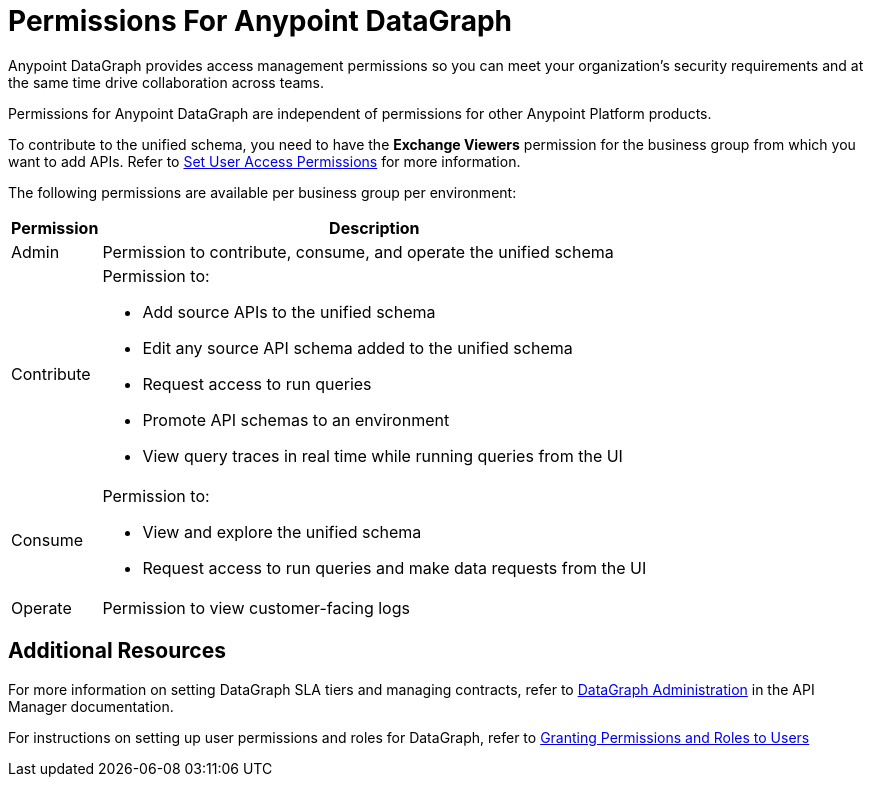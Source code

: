 = Permissions For Anypoint DataGraph

Anypoint DataGraph provides access management permissions so you can meet your organization's security requirements and at the same time drive collaboration across teams.

Permissions for Anypoint DataGraph are independent of permissions for other Anypoint Platform products.

To contribute to the unified schema, you need to have the *Exchange Viewers* permission for the business group from which you want to add APIs. Refer to xref:exchange::to-set-permissions.adoc[Set User Access Permissions] for more information.

The following permissions are available per business group per environment:

[%header%autowidth.spread]
|===
|Permission |Description
|Admin |Permission to contribute, consume, and operate the unified schema
|Contribute a| Permission to:

* Add source APIs to the unified schema
* Edit any source API schema added to the unified schema
* Request access to run queries
* Promote API schemas to an environment
* View query traces in real time while running queries from the UI
|Consume a|Permission to:

* View and explore the unified schema
* Request access to run queries and make data requests from the UI
|Operate |Permission to view customer-facing logs
|===

== Additional Resources

For more information on setting DataGraph SLA tiers and managing contracts, refer to xref:api-manager::datagraph-landing-page.adoc[DataGraph Administration] in the API Manager documentation.

For instructions on setting up user permissions and roles for DataGraph, refer to xref:access-management-users.adoc#granting-permissions-and-roles-to-users[Granting Permissions and Roles to Users]
